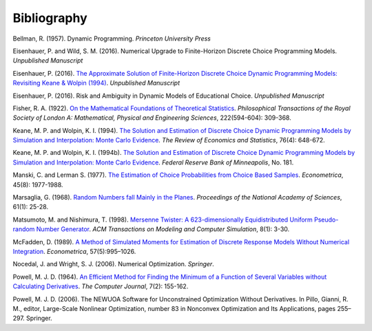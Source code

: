 Bibliography
============

Bellman, R. (1957). Dynamic Programming. *Princeton University Press*

Eisenhauer, P. and Wild, S. M. (2016). Numerical Upgrade to Finite-Horizon Discrete Choice Programming Models. *Unpublished Manuscript*

Eisenhauer, P. (2016). `The Approximate Solution of Finite-Horizon Discrete Choice Dynamic Programming Models: Revisiting Keane & Wolpin (1994) <https://github.com/structRecomputation/manuscript/blob/master/eisenhauer.2016.pdff>`_. *Unpublished Manuscript*

Eisenhauer, P. (2016). Risk and Ambiguity in Dynamic Models of Educational Choice. *Unpublished Manuscript*

Fisher, R. A. (1922). `On the Mathematical Foundations of Theoretical Statistics <http://rsta.royalsocietypublishing.org/content/roypta/222/594-604/309.full.pdf>`_. *Philosophical Transactions of the Royal Society of London A: Mathematical, Physical and Engineering Sciences*, 222(594-604): 309-368.

Keane, M. P. and  Wolpin, K. I. (1994). `The Solution and Estimation of Discrete Choice Dynamic Programming Models by Simulation and Interpolation: Monte Carlo Evidence <http://www.jstor.org/stable/2109768>`_. *The Review of Economics and Statistics*, 76(4): 648-672.

Keane, M. P. and  Wolpin, K. I. (1994b). `The Solution and Estimation of Discrete Choice Dynamic Programming Models by Simulation and Interpolation: Monte Carlo Evidence <https://www.minneapolisfed.org/research/staff-reports/the-solution-and-estimation-of-discrete-choice-dynamic-programming-models-by-simulation-and-interpolation-monte-carlo-evidence>`_. *Federal Reserve Bank of Minneapolis*, No. 181.

Manski, C. and Lerman S. (1977). `The Estimation of Choice Probabilities from Choice Based Samples <https://www.jstor.org/stable/1914121>`_. *Econometrica*, 45(8): 1977-1988.

Marsaglia, G. (1968). `Random Numbers fall Mainly in the Planes <http://www.ncbi.nlm.nih.gov/pmc/articles/PMC285899/pdf/pnas00123-0038.pdf>`_. *Proceedings of the National Academy of Sciences*, 61(1): 25-28.

Matsumoto, M. and Nishimura, T. (1998). `Mersenne Twister: A 623-dimensionally Equidistributed Uniform Pseudo-random Number Generator <http://dl.acm.org/citation.cfm?doid=272991.272995>`_. *ACM Transactions on Modeling and Computer Simulation*, 8(1): 3-30.

McFadden, D. (1989). `A Method of Simulated Moments for Estimation of Discrete Response Models Without Numerical Integration <https://www.jstor.org/stable/1913621>`_. *Econometrica*, 57(5):995–1026.

Nocedal, J. and Wright, S. J. (2006). Numerical Optimization. *Springer*.

Powell, M. J. D. (1964). `An Efficient Method for Finding the Minimum of a Function of Several Variables without Calculating Derivatives <http://comjnl.oxfordjournals.org/content/7/2/155.abstract>`_. *The Computer Journal*, 7(2): 155-162.

Powell, M. J. D. (2006). The NEWUOA Software for Unconstrained Optimization Without Derivatives. In Pillo, Gianni, R. M., editor, Large-Scale Nonlinear Optimization, number 83 in Nonconvex Optimization and Its Applications, pages 255–297. Springer.
